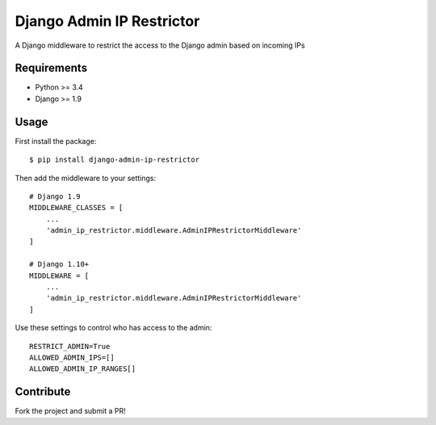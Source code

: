 Django Admin IP Restrictor
==========================

.. image:: https://circleci.com/gh/sdonk/django-admin-ip-restrictor/tree/master.svg?style=svg
    :target: https://circleci.com/gh/sdonk/django-admin-ip-restrictor/tree/master

.. image:: https://codecov.io/gh/sdonk/django-admin-ip-restrictor/branch/master/graph/badge.svg
  :target: https://codecov.io/gh/sdonk/django-admin-ip-restrictor

A Django middleware to restrict the access to the Django admin based on incoming IPs

Requirements
------------

* Python >= 3.4
* Django >= 1.9

Usage
-----

First install the package::

    $ pip install django-admin-ip-restrictor

Then add the middleware to your settings::

    # Django 1.9
    MIDDLEWARE_CLASSES = [
        ...
        'admin_ip_restrictor.middleware.AdminIPRestrictorMiddleware'
    ]

    # Django 1.10+
    MIDDLEWARE = [
        ...
        'admin_ip_restrictor.middleware.AdminIPRestrictorMiddleware'
    ]

Use these settings to control who has access to the admin::

    RESTRICT_ADMIN=True
    ALLOWED_ADMIN_IPS=[]
    ALLOWED_ADMIN_IP_RANGES[]


Contribute
----------

Fork the project and submit a PR!
